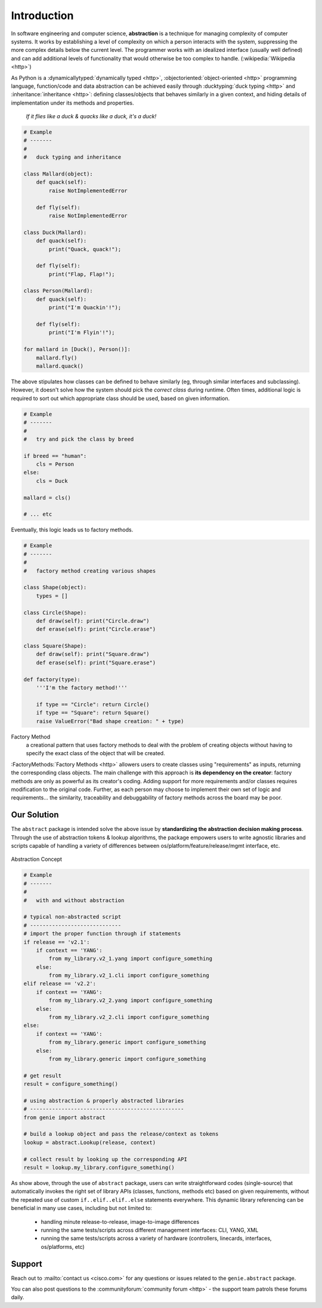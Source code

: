 Introduction
============

In software engineering and computer science, **abstraction** is a technique for
managing complexity of computer systems. It works by establishing a level of
complexity on which a person interacts with the system, suppressing the more
complex details below the current level. The programmer works with an 
idealized interface (usually well defined) and can add additional levels of 
functionality that would otherwise be too complex to handle. (:wikipedia:`Wikipedia <http>`)

As Python is a :dynamicallytyped:`dynamically typed <http>`,
:objectoriented:`object-oriented <http>` programming language, function/code
and data abstraction can be achieved easily through 
:ducktyping:`duck typing <http>` and :inheritance:`inheritance <http>`:
defining classes/objects that behaves similarly in a given context, and hiding
details of implementation under its methods and properties.
    
    *If it flies like a duck & quacks like a duck, it's a duck!*

.. code-block:: python

    # Example
    # -------
    #
    #   duck typing and inheritance

    class Mallard(object):
        def quack(self):
            raise NotImplementedError

        def fly(self):
            raise NotImplementedError

    class Duck(Mallard):
        def quack(self):
            print("Quack, quack!");

        def fly(self):
            print("Flap, Flap!");

    class Person(Mallard):
        def quack(self):
            print("I'm Quackin'!");

        def fly(self):
            print("I'm Flyin'!");

    for mallard in [Duck(), Person()]:
        mallard.fly()
        mallard.quack()


The above stipulates how classes can be defined to behave similarly (eg, through
similar interfaces and subclassing). However, it doesn't solve how the system 
should pick the *correct class* during runtime. Often times, additional logic is
required to sort out which appropriate class should be used, based on given 
information.

.. code-block:: python

    # Example
    # -------
    #
    #   try and pick the class by breed

    if breed == "human":
        cls = Person
    else:
        cls = Duck

    mallard = cls()

    # ... etc

Eventually, this logic leads us to factory methods.

.. code-block:: python

    # Example
    # -------
    #
    #   factory method creating various shapes

    class Shape(object):
        types = []

    class Circle(Shape):
        def draw(self): print("Circle.draw")
        def erase(self): print("Circle.erase")

    class Square(Shape):
        def draw(self): print("Square.draw")
        def erase(self): print("Square.erase")

    def factory(type):
        '''I'm the factory method!'''

        if type == "Circle": return Circle()
        if type == "Square": return Square()
        raise ValueError("Bad shape creation: " + type)

Factory Method
    a creational pattern that uses factory methods to deal with the problem 
    of creating objects without having to specify the exact class of the 
    object that will be created.

:FactoryMethods:`Factory Methods <http>` allowers users to create classes using "requirements" as 
inputs, returning the corresponding class objects. The main challenge with this 
approach is **its dependency on the creator**: factory methods are only as 
powerful as its creator's coding. Adding support for more requirements and/or
classes requires modification to the original code. Further, as each person may 
choose to implement their own set of logic and requirements... the similarity,
traceability and debuggability of factory methods across the board may be poor.


Our Solution
------------

The ``abstract`` package is intended solve the above issue by **standardizing the 
abstraction decision making process**. Through the use of abstraction tokens & 
lookup algorithms, the package empowers users to write agnostic libraries and 
scripts capable of handling a variety of differences between 
os/platform/feature/release/mgmt interface, etc.

.. figure:: abstract.png
    :align: center

    Abstraction Concept

.. code-block:: python

    # Example
    # -------
    #
    #   with and without abstraction

    # typical non-abstracted script
    # -----------------------------
    # import the proper function through if statements
    if release == 'v2.1':
        if context == 'YANG':
            from my_library.v2_1.yang import configure_something
        else:
            from my_library.v2_1.cli import configure_something
    elif release == 'v2.2':
        if context == 'YANG':
            from my_library.v2_2.yang import configure_something
        else:
            from my_library.v2_2.cli import configure_something
    else:
        if context == 'YANG':
            from my_library.generic import configure_something
        else:
            from my_library.generic import configure_something

    # get result
    result = configure_something()

    # using abstraction & properly abstracted libraries
    # -------------------------------------------------
    from genie import abstract

    # build a lookup object and pass the release/context as tokens
    lookup = abstract.Lookup(release, context)

    # collect result by looking up the corresponding API
    result = lookup.my_library.configure_something()


As show above, through the use of ``abstract`` package, users can write
straightforward codes (single-source) that automatically invokes the right set
of library APIs (classes, functions, methods etc) based on given requirements,
without the repeated use of custom ``if..elif..elif..else`` statements 
everywhere. This dynamic library referencing can be beneficial in many use
cases, including but not limited to:

    - handling minute release-to-release, image-to-image differences 
    - running the same tests/scripts across different management interfaces: 
      CLI, YANG, XML
    - running the same tests/scripts across a variety of hardware (controllers, 
      linecards, interfaces, os/platforms, etc)


Support
-------

Reach out to :mailto:`contact us <cisco.com>` for any questions or issues related to the
``genie.abstract`` package.

You can also post questions to the :communityforum:`community forum <http>` - the support team patrols
these forums daily.

